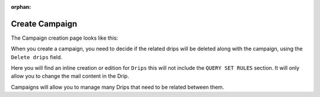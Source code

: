 .. _create-campaign:

:orphan:

Create Campaign
===========

The Campaign creation page looks like this:

.. image:: ../../images/campaign_creation.png
  :width: 600
  :alt: Add Campaign page

When you create a campaign, you need to decide if the related drips will be deleted along with the campaign, using the ``Delete drips`` field.

Here you will find an inline creation or edition for ``Drips`` this will not include the ``QUERY SET RULES`` section. It will only allow you to change the mail content in the Drip.

Campaigns will allow you to manage many Drips that need to be related between them.
